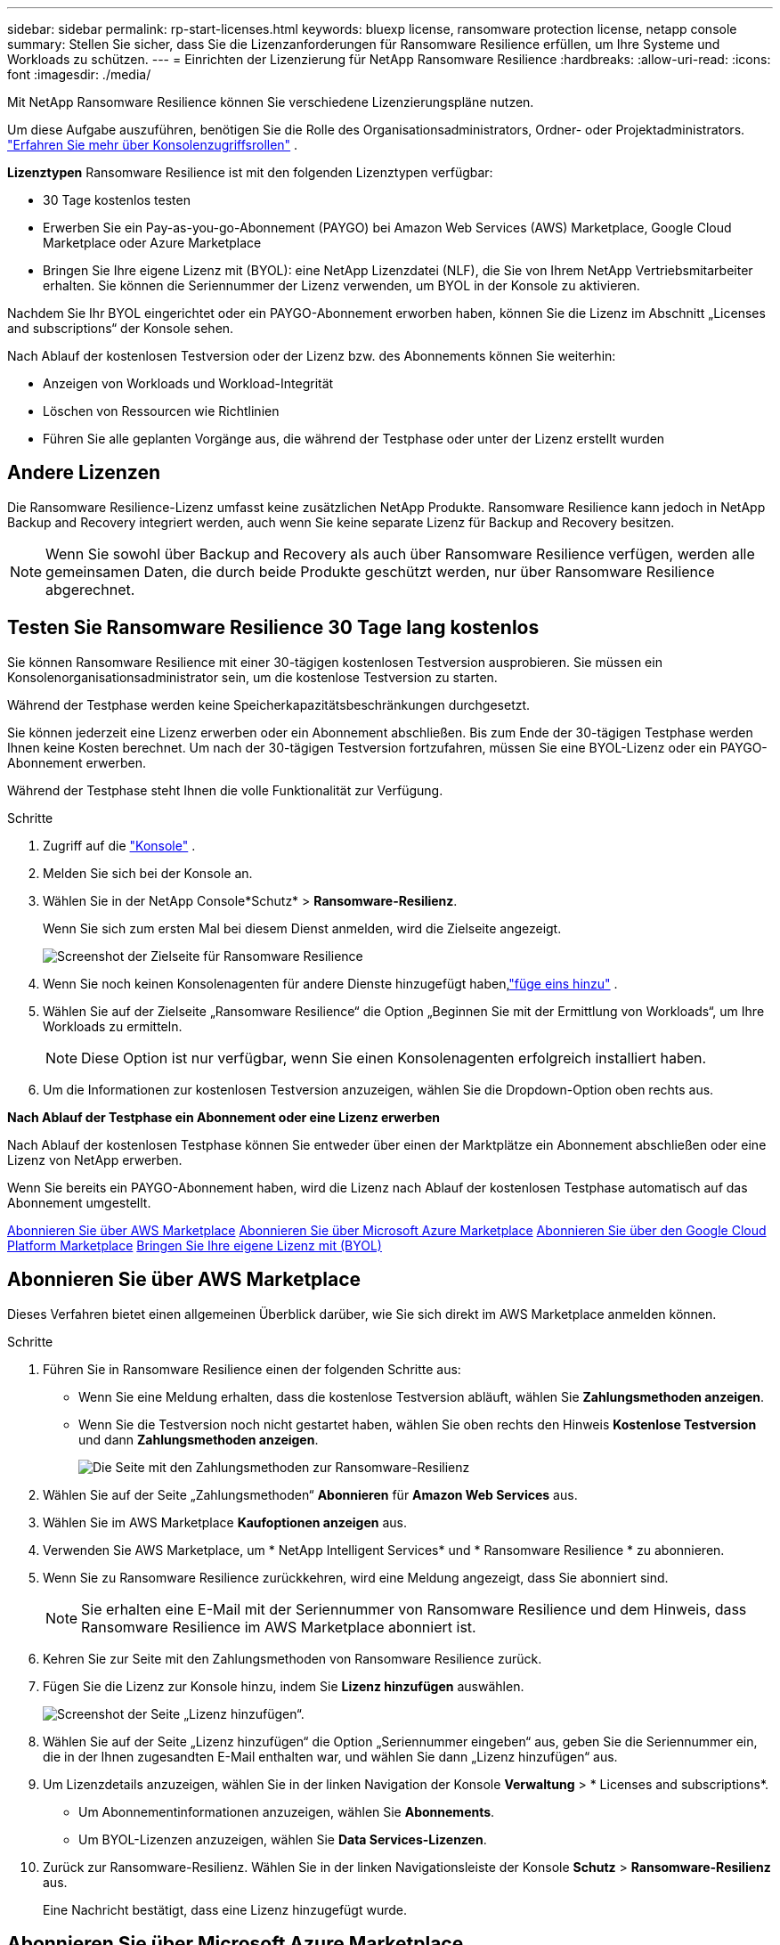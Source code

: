 ---
sidebar: sidebar 
permalink: rp-start-licenses.html 
keywords: bluexp license, ransomware protection license, netapp console 
summary: Stellen Sie sicher, dass Sie die Lizenzanforderungen für Ransomware Resilience erfüllen, um Ihre Systeme und Workloads zu schützen. 
---
= Einrichten der Lizenzierung für NetApp Ransomware Resilience
:hardbreaks:
:allow-uri-read: 
:icons: font
:imagesdir: ./media/


[role="lead"]
Mit NetApp Ransomware Resilience können Sie verschiedene Lizenzierungspläne nutzen.

Um diese Aufgabe auszuführen, benötigen Sie die Rolle des Organisationsadministrators, Ordner- oder Projektadministrators. https://docs.netapp.com/us-en/console-setup-admin/reference-iam-predefined-roles.html["Erfahren Sie mehr über Konsolenzugriffsrollen"^] .

*Lizenztypen* Ransomware Resilience ist mit den folgenden Lizenztypen verfügbar:

* 30 Tage kostenlos testen
* Erwerben Sie ein Pay-as-you-go-Abonnement (PAYGO) bei Amazon Web Services (AWS) Marketplace, Google Cloud Marketplace oder Azure Marketplace
* Bringen Sie Ihre eigene Lizenz mit (BYOL): eine NetApp Lizenzdatei (NLF), die Sie von Ihrem NetApp Vertriebsmitarbeiter erhalten. Sie können die Seriennummer der Lizenz verwenden, um BYOL in der Konsole zu aktivieren.


Nachdem Sie Ihr BYOL eingerichtet oder ein PAYGO-Abonnement erworben haben, können Sie die Lizenz im Abschnitt „Licenses and subscriptions“ der Konsole sehen.

Nach Ablauf der kostenlosen Testversion oder der Lizenz bzw. des Abonnements können Sie weiterhin:

* Anzeigen von Workloads und Workload-Integrität
* Löschen von Ressourcen wie Richtlinien
* Führen Sie alle geplanten Vorgänge aus, die während der Testphase oder unter der Lizenz erstellt wurden




== Andere Lizenzen

Die Ransomware Resilience-Lizenz umfasst keine zusätzlichen NetApp Produkte. Ransomware Resilience kann jedoch in NetApp Backup and Recovery integriert werden, auch wenn Sie keine separate Lizenz für Backup and Recovery besitzen.


NOTE: Wenn Sie sowohl über Backup and Recovery als auch über Ransomware Resilience verfügen, werden alle gemeinsamen Daten, die durch beide Produkte geschützt werden, nur über Ransomware Resilience abgerechnet.



== Testen Sie Ransomware Resilience 30 Tage lang kostenlos

Sie können Ransomware Resilience mit einer 30-tägigen kostenlosen Testversion ausprobieren.  Sie müssen ein Konsolenorganisationsadministrator sein, um die kostenlose Testversion zu starten.

Während der Testphase werden keine Speicherkapazitätsbeschränkungen durchgesetzt.

Sie können jederzeit eine Lizenz erwerben oder ein Abonnement abschließen. Bis zum Ende der 30-tägigen Testphase werden Ihnen keine Kosten berechnet.  Um nach der 30-tägigen Testversion fortzufahren, müssen Sie eine BYOL-Lizenz oder ein PAYGO-Abonnement erwerben.

Während der Testphase steht Ihnen die volle Funktionalität zur Verfügung.

.Schritte
. Zugriff auf die https://console.netapp.com/["Konsole"^] .
. Melden Sie sich bei der Konsole an.
. Wählen Sie in der NetApp Console*Schutz* > *Ransomware-Resilienz*.
+
Wenn Sie sich zum ersten Mal bei diesem Dienst anmelden, wird die Zielseite angezeigt.

+
image:screen-landing.png["Screenshot der Zielseite für Ransomware Resilience"]

. Wenn Sie noch keinen Konsolenagenten für andere Dienste hinzugefügt haben,link:ps://docs.netapp.com/us-en/console-setup-admin/concept-connectors.html["füge eins hinzu"^] .
. Wählen Sie auf der Zielseite „Ransomware Resilience“ die Option „Beginnen Sie mit der Ermittlung von Workloads“, um Ihre Workloads zu ermitteln.
+

NOTE: Diese Option ist nur verfügbar, wenn Sie einen Konsolenagenten erfolgreich installiert haben.

. Um die Informationen zur kostenlosen Testversion anzuzeigen, wählen Sie die Dropdown-Option oben rechts aus.


*Nach Ablauf der Testphase ein Abonnement oder eine Lizenz erwerben*

Nach Ablauf der kostenlosen Testphase können Sie entweder über einen der Marktplätze ein Abonnement abschließen oder eine Lizenz von NetApp erwerben.

Wenn Sie bereits ein PAYGO-Abonnement haben, wird die Lizenz nach Ablauf der kostenlosen Testphase automatisch auf das Abonnement umgestellt.

<<Abonnieren Sie über AWS Marketplace>> <<Abonnieren Sie über Microsoft Azure Marketplace>> <<Abonnieren Sie über den Google Cloud Platform Marketplace>> <<Bringen Sie Ihre eigene Lizenz mit (BYOL)>>



== Abonnieren Sie über AWS Marketplace

Dieses Verfahren bietet einen allgemeinen Überblick darüber, wie Sie sich direkt im AWS Marketplace anmelden können.

.Schritte
. Führen Sie in Ransomware Resilience einen der folgenden Schritte aus:
+
** Wenn Sie eine Meldung erhalten, dass die kostenlose Testversion abläuft, wählen Sie *Zahlungsmethoden anzeigen*.
** Wenn Sie die Testversion noch nicht gestartet haben, wählen Sie oben rechts den Hinweis *Kostenlose Testversion* und dann *Zahlungsmethoden anzeigen*.
+
image:screen-license-payment-methods3.png["Die Seite mit den Zahlungsmethoden zur Ransomware-Resilienz"]



. Wählen Sie auf der Seite „Zahlungsmethoden“ *Abonnieren* für *Amazon Web Services* aus.
. Wählen Sie im AWS Marketplace *Kaufoptionen anzeigen* aus.
. Verwenden Sie AWS Marketplace, um * NetApp Intelligent Services* und * Ransomware Resilience * zu abonnieren.
. Wenn Sie zu Ransomware Resilience zurückkehren, wird eine Meldung angezeigt, dass Sie abonniert sind.
+

NOTE: Sie erhalten eine E-Mail mit der Seriennummer von Ransomware Resilience und dem Hinweis, dass Ransomware Resilience im AWS Marketplace abonniert ist.

. Kehren Sie zur Seite mit den Zahlungsmethoden von Ransomware Resilience zurück.
. Fügen Sie die Lizenz zur Konsole hinzu, indem Sie *Lizenz hinzufügen* auswählen.
+
image:screen-license-dw-add-license.png["Screenshot der Seite „Lizenz hinzufügen“."]

. Wählen Sie auf der Seite „Lizenz hinzufügen“ die Option „Seriennummer eingeben“ aus, geben Sie die Seriennummer ein, die in der Ihnen zugesandten E-Mail enthalten war, und wählen Sie dann „Lizenz hinzufügen“ aus.
. Um Lizenzdetails anzuzeigen, wählen Sie in der linken Navigation der Konsole *Verwaltung* > * Licenses and subscriptions*.
+
** Um Abonnementinformationen anzuzeigen, wählen Sie *Abonnements*.
** Um BYOL-Lizenzen anzuzeigen, wählen Sie *Data Services-Lizenzen*.


. Zurück zur Ransomware-Resilienz.  Wählen Sie in der linken Navigationsleiste der Konsole *Schutz* > *Ransomware-Resilienz* aus.
+
Eine Nachricht bestätigt, dass eine Lizenz hinzugefügt wurde.





== Abonnieren Sie über Microsoft Azure Marketplace

Dieses Verfahren bietet einen allgemeinen Überblick darüber, wie Sie sich direkt im Azure Marketplace anmelden können.

.Schritte
. Führen Sie in Ransomware Resilience einen der folgenden Schritte aus:
+
** Wenn Sie eine Meldung erhalten, dass die kostenlose Testversion abläuft, wählen Sie *Zahlungsmethoden anzeigen*.
** Wenn Sie die Testversion noch nicht gestartet haben, wählen Sie oben rechts den Hinweis *Kostenlose Testversion* und dann *Zahlungsmethoden anzeigen*.
+
image:screen-license-payment-methods3.png["Die Seite mit den Zahlungsmethoden zur Ransomware-Resilienz"]



. Wählen Sie auf der Seite „Zahlungsmethoden“ *Abonnieren* für *Microsoft Azure Marketplace* aus.
. Wählen Sie im Azure Marketplace *Kaufoptionen anzeigen* aus.
. Verwenden Sie Azure Marketplace, um * NetApp Intelligent Services* und * Ransomware Resilience * zu abonnieren.
. Wenn Sie zu Ransomware Resilience zurückkehren, wird eine Meldung angezeigt, dass Sie abonniert sind.
+

NOTE: Sie erhalten eine E-Mail mit der Seriennummer von Ransomware Resilience und dem Hinweis, dass Ransomware Resilience im Azure Marketplace abonniert ist.

. Kehren Sie zur Seite mit den Zahlungsmethoden für Ransomware Resilience zurück.
. Um die Lizenz hinzuzufügen, wählen Sie *Lizenz hinzufügen*.
+
image:screen-license-dw-add-license.png["Screenshot der Seite „Lizenz hinzufügen“."]

. Wählen Sie auf der Seite „Lizenz hinzufügen“ die Option „Seriennummer eingeben“ aus und geben Sie dann die Seriennummer aus der E-Mail ein, die Sie erhalten haben.  Wählen Sie *Lizenz hinzufügen*.
. Um Lizenzdetails unter „Licenses and subscriptions“ anzuzeigen, wählen Sie in der linken Navigation der Konsole „Governance“ > „Licenses and subscriptions“ aus.
+
** Um Abonnementinformationen anzuzeigen, wählen Sie *Abonnements*.
** Um BYOL-Lizenzen anzuzeigen, wählen Sie *Data Services-Lizenzen*.


. Zurück zur Ransomware-Resilienz.  Wählen Sie in der linken Navigationsleiste der Konsole *Schutz* > *Ransomware-Resilienz* aus.
+
Es wird eine Meldung angezeigt, dass eine Lizenz hinzugefügt wurde.





== Abonnieren Sie über den Google Cloud Platform Marketplace

Dieses Verfahren bietet einen allgemeinen Überblick darüber, wie Sie sich direkt im Google Cloud Platform Marketplace anmelden können.

.Schritte
. Führen Sie in der Ransomware-Resilienz einen der folgenden Schritte aus:
+
** Wenn Sie eine Meldung erhalten, dass die kostenlose Testversion abläuft, wählen Sie *Zahlungsmethoden anzeigen*.
** Wenn Sie die Testversion noch nicht gestartet haben, wählen Sie oben rechts den Hinweis *Kostenlose Testversion* und dann *Zahlungsmethoden anzeigen*.
+
image:screen-license-payment-methods3.png["Screenshot der Seite mit den Zahlungsmethoden für Ransomware Resilience."]



. Wählen Sie auf der Seite „Zahlungsmethoden“ die Option „Abonnieren“ für Google Cloud Platform Marketplace* aus.
. Wählen Sie im Google Cloud Platform Marketplace *Abonnieren* aus.
. Verwenden Sie den Google Cloud Platform Marketplace, um * NetApp Intelligent Services* und *Ransomware Resilience* zu abonnieren.
. Wenn Sie zu Ransomware Resilience zurückkehren, wird eine Meldung angezeigt, dass Sie abonniert sind.
+

NOTE: Sie erhalten eine E-Mail mit der Seriennummer von Ransomware Resilience und dem Hinweis, dass Ransomware Resilience im Google Cloud Platform Marketplace abonniert ist.

. Kehren Sie zur Seite mit den Zahlungsmethoden für Ransomware Resilience zurück.
. Um die Lizenz zur Konsole hinzuzufügen, wählen Sie *Lizenz hinzufügen*.
+
image:screen-license-dw-add-license.png["Screenshot der Seite „Lizenz hinzufügen“."]

. Wählen Sie auf der Seite „Lizenz hinzufügen“ die Option „Seriennummer eingeben“ aus.  Geben Sie die Seriennummer in der E-Mail ein, die Sie erhalten haben.  Wählen Sie *Lizenz hinzufügen*.
. Um Lizenzdetails anzuzeigen, wählen Sie in der linken Navigation der Konsole *Governance* > * Licenses and subscriptions*.
+
** Um Abonnementinformationen anzuzeigen, wählen Sie *Abonnements*.
** Um BYOL-Lizenzen anzuzeigen, wählen Sie *Data Services-Lizenzen*.


. Zurück zur Ransomware-Resilienz.  Wählen Sie in der linken Navigationsleiste der Konsole *Schutz* > *Ransomware-Resilienz* aus.
+
Es wird eine Meldung angezeigt, dass eine Lizenz hinzugefügt wurde.





== Bringen Sie Ihre eigene Lizenz mit (BYOL)

Wenn Sie Ihre eigene Lizenz mitbringen möchten (BYOL), müssen Sie die Lizenz erwerben, die NetApp -Lizenzdatei (NLF) abrufen und dann die Lizenz zur Konsole hinzufügen.

*Fügen Sie Ihre Lizenzdatei zur Konsole hinzu*

Nachdem Sie Ihre Ransomware Resilience-Lizenz von Ihrem NetApp Vertriebsmitarbeiter erworben haben, aktivieren Sie die Lizenz, indem Sie die Seriennummer von Ransomware Resilience und die Kontoinformationen der NetApp Support Site (NSS) eingeben.

.Bevor Sie beginnen
Sie benötigen die Seriennummer von Ransomware Resilience.  Suchen Sie diese Nummer in Ihrem Verkaufsauftrag oder wenden Sie sich für diese Informationen an das Kundenteam.

.Schritte
. Nachdem Sie die Lizenz erhalten haben, kehren Sie zu Ransomware Resilience zurück.  Wählen Sie oben rechts die Option *Zahlungsmethoden anzeigen*.  Oder wählen Sie in der Meldung, dass die kostenlose Testversion abläuft, *Abonnieren oder Lizenz kaufen* aus.
. Wählen Sie *Lizenz hinzufügen*, um zur Seite „Konsolenlizenzen und -abonnements“ zu gelangen.
. Wählen Sie auf der Registerkarte *Data Services-Lizenzen* die Option *Lizenz hinzufügen* aus.
+
image:screen-license-dw-add-license.png["Screenshot der Seite „Lizenz hinzufügen“."]

. Geben Sie auf der Seite „Lizenz hinzufügen“ die Seriennummer und die Kontoinformationen der NetApp -Support-Site ein.
+
** Wenn Sie die Seriennummer der Konsolenlizenz haben und Ihr NSS-Konto kennen, wählen Sie die Option *Seriennummer eingeben* und geben Sie diese Informationen ein.
+
Wenn Ihr NetApp Support Site-Konto nicht in der Dropdown-Liste verfügbar ist, https://docs.netapp.com/us-en/console-setup-admin/task-adding-nss-accounts.html["Fügen Sie das NSS-Konto zur Konsole hinzu"^] .

** Wenn Sie über die zvondolr-Lizenzdatei verfügen (erforderlich bei Installation auf einer Dark Site), wählen Sie die Option *Lizenzdatei hochladen* und folgen Sie den Anweisungen zum Anhängen der Datei.


. Wählen Sie *Lizenz hinzufügen*.


.Ergebnis
Auf der Seite „Licenses and subscriptions“ wird angezeigt, dass Ransomware Resilience über eine Lizenz verfügt.



== Aktualisieren Sie Ihre Konsolenlizenz, wenn sie abläuft

Wenn sich Ihre Lizenzlaufzeit dem Ablaufdatum nähert oder Ihre lizenzierte Kapazität das Limit erreicht, werden Sie in der Ransomware Resilience-Benutzeroberfläche benachrichtigt.  Sie können Ihre Ransomware Resilience-Lizenz vor Ablauf aktualisieren, sodass Ihr Zugriff auf die gescannten Daten ohne Unterbrechung möglich ist.


TIP: Diese Meldung erscheint auch in Licenses and subscriptions und in https://docs.netapp.com/us-en/console-setup-admin/task-monitor-cm-operations.html#monitoring-operations-status-using-the-notification-center["Benachrichtigungseinstellungen"] .

.Schritte
. Sie können eine E-Mail an den Support senden, um eine Aktualisierung Ihrer Lizenz anzufordern.
+
Nachdem Sie die Lizenz bezahlt haben und sie bei der NetApp -Support-Site registriert ist, aktualisiert die Konsole die Lizenz automatisch.  Auf der Seite „Data Services-Lizenzen“ wird die Änderung in 5 bis 10 Minuten angezeigt.

. Wenn die Konsole die Lizenz nicht automatisch aktualisieren kann, müssen Sie die Lizenzdatei manuell hochladen.
+
.. Sie können die Lizenzdatei von der NetApp Support-Site beziehen.
.. Wählen Sie in der Konsole **Administration** > ** Licenses and subscriptions**.
.. Wählen Sie die Registerkarte *Data Services-Lizenzen*, wählen Sie das Symbol *Aktionen ...* für die Seriennummer, die Sie aktualisieren, und wählen Sie dann *Lizenz aktualisieren*.






== Beenden Sie das PAYGO-Abonnement

Wenn Sie Ihr PAYGO-Abonnement beenden möchten, können Sie dies jederzeit tun.

.Schritte
. Wählen Sie in Ransomware Resilience oben rechts die Lizenzoption aus.
. Wählen Sie *Zahlungsmethoden anzeigen*.
. Deaktivieren Sie in den Dropdown-Details das Kontrollkästchen *Nach Ablauf der aktuellen Zahlungsmethode verwenden*.
. Wählen Sie *Speichern*.

